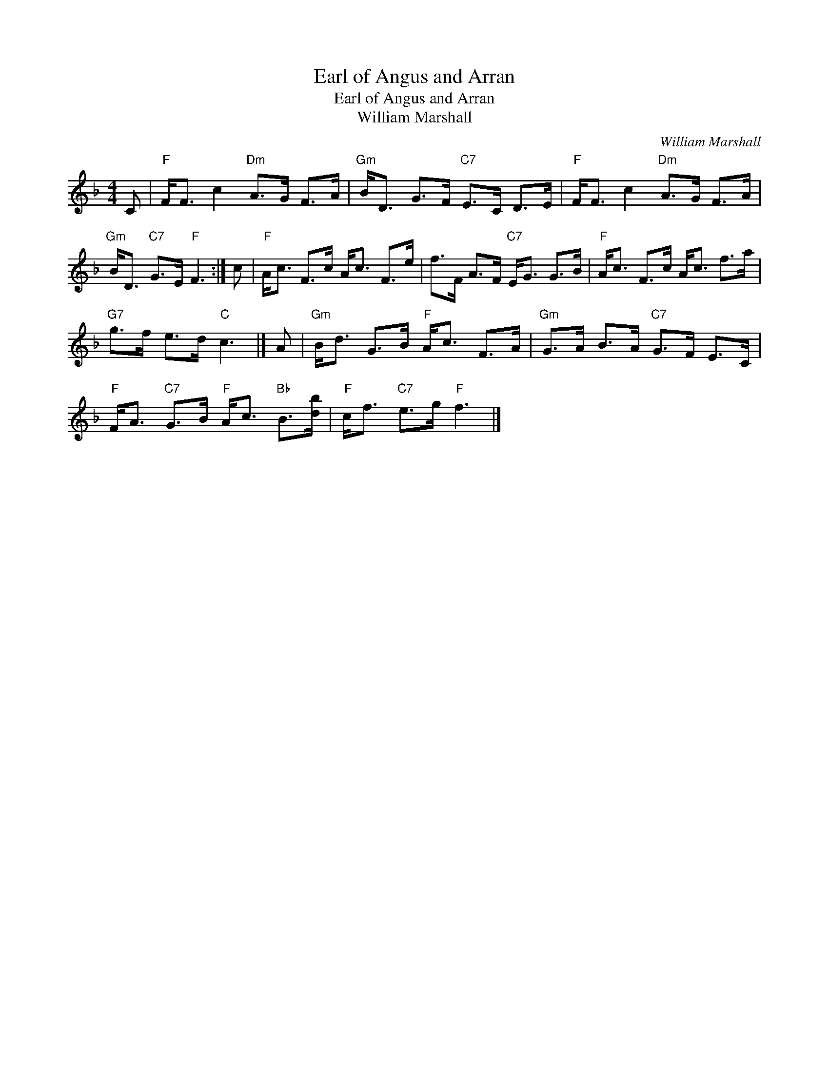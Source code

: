 X:1
T:Earl of Angus and Arran
T:Earl of Angus and Arran
T:William Marshall
C:William Marshall
L:1/8
M:4/4
K:F
V:1 treble 
V:1
 C |"F" F<F c2"Dm" A>G F>A |"Gm" B<D G>F"C7" E>C D>E |"F" F<F c2"Dm" A>G F>A | %4
"Gm" B<D"C7" G>E"F" F3 :| c |"F" A<c F>c A<c F>e | f>F A>F"C7" E<G G>B |"F" A<c F>c A<c f>a | %9
"G7" g>f e>d"C" c3 |] A |"Gm" B<d G>B"F" A<c F>A |"Gm" G>A B>A"C7" G>F E>C | %13
"F" F<A"C7" G>B"F" A<c"Bb" B>[db] |"F" c<f"C7" e>g"F" f3 |] %15

